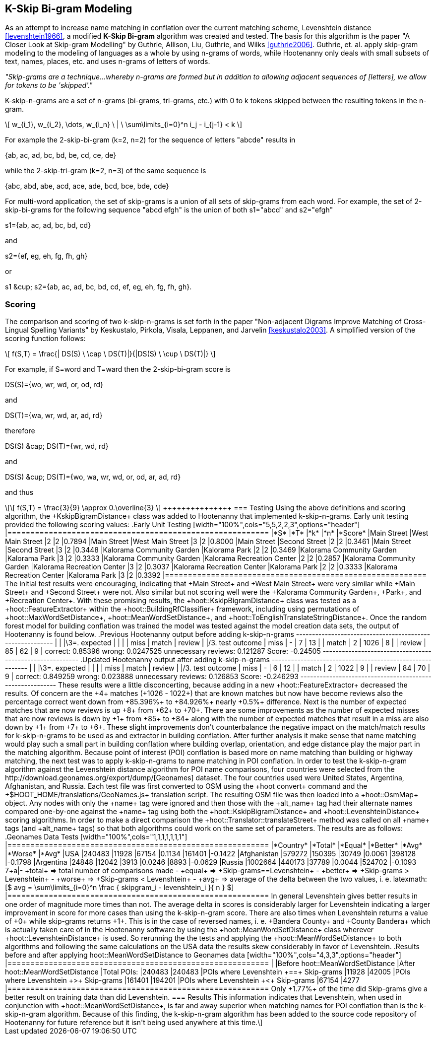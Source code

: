
[[skip-grams]]
== K-Skip Bi-gram Modeling

As an attempt to increase name matching in conflation over the current matching
scheme, Levenshtein distance <<levenshtein1966>>, a modified *K-Skip Bi-gram*
algorithm was created and tested.  The basis for this algorithm is the paper
"A Closer Look at Skip-gram Modelling" by Guthrie, Allison, Liu, Guthrie, and
Wilks <<guthrie2006>>.  Guthrie, et. al. apply skip-gram modeling to the
modeling of languages as a whole by using n-grams of words, while Hootenanny
only deals with small subsets of text, names, places, etc. and uses n-grams of
letters of words.

_"Skip-grams are a technique...whereby n-grams are formed but in addition to
allowing adjacent sequences of [letters], we allow for tokens to be 'skipped'."_

K-skip-n-grams are a set of n-grams (bi-grams, tri-grams, etc.) with +0+ to +k+
tokens skipped between the resulting tokens in the n-gram.

[latexmath]
++++++++++++++++++++++++++++++++++++++++++++++++++++++++++++++++++++++++++++++++++
\[ w_{i_1}, w_{i_2}, \dots, w_{i_n} \ | \ \sum\limits_{i=0}^n i_j - i_{j-1} < k \]
++++++++++++++++++++++++++++++++++++++++++++++++++++++++++++++++++++++++++++++++++

For example the 2-skip-bi-gram (+k=2+, +n=2+) for the sequence of letters
+"abcde"+ results in

+{ab, ac, ad, bc, bd, be, cd, ce, de}+

while the 2-skip-tri-gram (+k=2+, +n=3+) of the same sequence is

+{abc, abd, abe, acd, ace, ade, bcd, bce, bde, cde}+

For multi-word application, the set of skip-grams is a union of all sets of
skip-grams from each word.  For example, the set of 2-skip-bi-grams for the
following sequence +"abcd efgh"+ is the union of both +s1="abcd"+ and
+s2="efgh"+

+s1={ab, ac, ad, bc, bd, cd}+

and

+s2={ef, eg, eh, fg, fh, gh}+

or

+s1 &cup; s2={ab, ac, ad, bc, bd, cd, ef, eg, eh, fg, fh, gh}+.

=== Scoring

The comparison and scoring of two k-skip-n-grams is set forth in the paper
"Non-adjacent Digrams Improve Matching of Cross-Lingual Spelling Variants"
by Keskustalo, Pirkola, Visala, Leppanen, and Jarvelin <<keskustalo2003>>.
A simplified version of the scoring function follows:

[latexmath]
+++++++++++++++++++++++++++++++++++++++++++++++++++++++++++++++++++++
\[ f(S,T) = \frac{| DS(S) \ \cap \ DS(T)|}{|DS(S) \ \cup \ DS(T)|} \]
+++++++++++++++++++++++++++++++++++++++++++++++++++++++++++++++++++++

For example, if +S=word+ and +T=ward+ then the 2-skip-bi-gram score is

+DS(S)={wo, wr, wd, or, od, rd}+

and

+DS(T)={wa, wr, wd, ar, ad, rd}+

therefore

+DS(S) &cap; DS(T)={wr, wd, rd}+

and

+DS(S) &cup; DS(T)={wo, wa, wr, wd, or, od, ar, ad, rd}+

and thus

[latexmath]
++++++++++++++
\[ f(S,T) = \frac{3}{9} \approx 0.\overline{3} \]
+++++++++++++++

=== Testing

Using the above definitions and scoring algorithm, the +KskipBigramDistance+
class was added to Hootenanny that implemented k-skip-n-grams.  Early unit
testing provided the following scoring values:

.Early Unit Testing
[width="100%",cols="5,5,2,2,3",options="header"]
|=========================================================
|*S* |*T* |*k* |*n* |*Score*
|Main Street |West Main Street |2 |2 |0.7894
|Main Street |West Main Street |3 |2 |0.8000
|Main Street |Second Street |2 |2 |0.3461
|Main Street |Second Street |3 |2 |0.3448
|Kalorama Community Garden |Kalorama Park |2 |2 |0.3469
|Kalorama Community Garden |Kalorama Park |3 |2 |0.3333
|Kalorama Community Garden |Kalorama Recreation Center |2 |2 |0.2857
|Kalorama Community Garden |Kalorama Recreation Center |3 |2 |0.3037
|Kalorama Recreation Center |Kalorama Park |2 |2 |0.3333
|Kalorama Recreation Center |Kalorama Park |3 |2 |0.3392
|=========================================================

The initial test results were encouraging, indicating that +Main Street+ and
+West Main Street+ were very similar while +Main Street+ and +Second Street+
were not.  Also similar but not scoring well were the +Kalorama Community
Garden+, +Park+, and +Recreation Center+.

With these promising results, the +hoot::KskipBigramDistance+ class was tested
as a +hoot::FeatureExtractor+ within the +hoot::BuildingRfClassifier+ framework,
including using permutations of +hoot::MaxWordSetDistance+,
+hoot::MeanWordSetDistance+, and +hoot::ToEnglishTranslateStringDistance+.  Once the
random forest model for building conflation was trained the model was tested
against the model creation data sets, the output of Hootenanny is found below.

.Previous Hootenanny output before adding k-skip-n-grams
---------------------------------------------------------
|                 |        |\3=.       expected     |
|                 |        | miss  | match | review |
|/3. test outcome | miss   |   -   |     7 |    13  |
                  | match  |     2 |  1026 |     8  |
                  | review |    85 |    62 |     9  |
correct: 0.85396
wrong: 0.0247525
unnecessary reviews: 0.121287
Score: -0.24505
---------------------------------------------------------

.Updated Hootenanny output after adding k-skip-n-grams
---------------------------------------------------------
|                 |        |\3=.       expected     |
|                 |        | miss  | match | review |
|/3. test outcome | miss   |   -   |     6 |    12  |
                  | match  |     2 |  1022 |     9  |
                  | review |    84 |    70 |     9  |
correct: 0.849259
wrong: 0.023888
unnecessary reviews: 0.126853
Score: -0.246293
---------------------------------------------------------

These results were a little disconcerting, because adding in a new
+hoot::FeatureExtractor+ decreased the results.  Of concern are the +4+
matches (+1026 - 1022+) that are known matches but now have become reviews also
the percentage correct went down from +85.396%+ to +84.926%+ nearly +0.5%+
difference.  Next is the number of expected matches that are now reviews is up
+8+ from +62+ to +70+.  There are some improvements as the number of expected
misses that are now reviews is down by +1+ from +85+ to +84+ along with the
number of expected matches that result in a miss are also down by +1+ from +7+
to +6+.  These slight improvements don't counterbalance the negative impact on
the match/match results for k-skip-n-grams to be used as and extractor in
building conflation.  After further analysis it make sense that name matching
would play such a small part in building conflation where building overlap,
orientation, and edge distance play the major part in the matching algorithm.

Because point of interest (POI) conflation is based more on name matching than
building or highway matching, the next test was to apply k-skip-n-grams to name
matching in POI conflation.  In order to test the k-skip-n-gram algorithm
against the Levenshtein distance algorithm for POI name comparisons, four
countries were selected from the http://download.geonames.org/export/dump/[Geonames]
dataset.  The four countries used were United States, Argentina, Afghanistan,
and Russia.  Each test file was first converted to OSM using the +hoot convert+
command and the +$HOOT_HOME/translations/GeoNames.js+ translation script.  The
resulting OSM file was then loaded into a +hoot::OsmMap+ object.  Any nodes with
only the +name+ tag were ignored and then those with the +alt_name+ tag had
their alternate names compared one-by-one against the +name+ tag using both
the +hoot::KskipBigramDistance+ and +hoot::LevenshteinDistance+ scoring
algorithms.  In order to make a direct comparison the
+hoot::Translator::translateStreet+ method was called on all +name+ tags (and
+alt_name+ tags) so that both algorithms could work on the same set of
parameters.  The results are as follows:

.Geonames Data Tests
[width="100%",cols="1,1,1,1,1,1,1"]
|=========================================================
|*Country* |*Total* |*Equal* |*Better* |*Avg* |*Worse* |*Avg*
|USA |240483 |11928 |67154 |0.1134 |161401 |-0.1422
|Afghanistan |579272 |150395 |30749 |0.0061 |398128 |-0.1798
|Argentina |24848 |12042 |3913 |0.0246 |8893 |-0.0629
|Russia |1002664 |440173 |37789 |0.0044 |524702 |-0.1093
7+a|- +total+ => total number of comparisons made
- +equal+ => +Skip-grams==Levenshtein+
- +better+ => +Skip-grams > Levenshtein+
- +worse+ => +Skip-grams < Levenshtein+
- +avg+ => average of the delta between the two values, i. e.
latexmath:[$ avg = \sum\limits_{i=0}^n \frac { skipgram_i - levenshtein_i }{ n } $]
|=========================================================

In general Levenshtein gives better results in one order of magnitude more times
than not.  The average delta in scores is considerably larger for Levenshtein
indicating a larger improvement in score for more cases than using the
k-skip-n-gram score.

There are also times when Levenshtein returns a value of +0+ while skip-grams
returns +1+.  This is in the case of reversed names, i. e. +Bandera County+ and
+County Bandera+ which is actually taken care of in the Hootenanny software by
using the +hoot::MeanWordSetDistance+ class wherever +hoot::LevenshteinDistance+
is used.  So rerunning the the tests and applying the +hoot::MeanWordSetDistance+
to both algorithms and following the same calculations on the USA data the
results skew considerably in favor of Levenshtein.

.Results before and after applying hoot::MeanWordSetDistance to Geonames data
[width="100%",cols="4,3,3",options="header"]
|=========================================================
| |Before hoot::MeanWordSetDistance |After hoot::MeanWordSetDistance
|Total POIs: |240483 |240483
|POIs where Levenshtein +==+ Skip-grams |11928 |42005
|POIs where Levenshtein +>+ Skip-grams |161401 |194201
|POIs where Levenshtein +<+ Skip-grams |67154 |4277
|=========================================================

Only +1.77%+ of the time did Skip-grams give a better result on training data
than did Levenshtein.

=== Results

This information indicates that Levenshtein, when used in
conjunction with +hoot::MeanWordSetDistance+, is far and away superior when
matching names for POI conflation than is the k-skip-n-gram algorithm.  Because
of this finding, the k-skip-n-gram algorithm has been added to the source code
repository of Hootenanny for future reference but it isn't being used anywhere
at this time.
